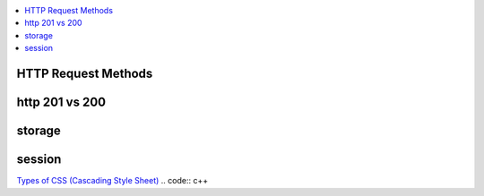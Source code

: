 
.. contents::
   :local:
   :depth: 3

HTTP Request Methods
===============================================================================

http 201 vs 200
===============================================================================


storage
===============================================================================


session
===============================================================================


`Types of CSS (Cascading Style Sheet) <https://www.geeksforgeeks.org/types-of-css-cascading-style-sheet/>`_
.. code:: c++
